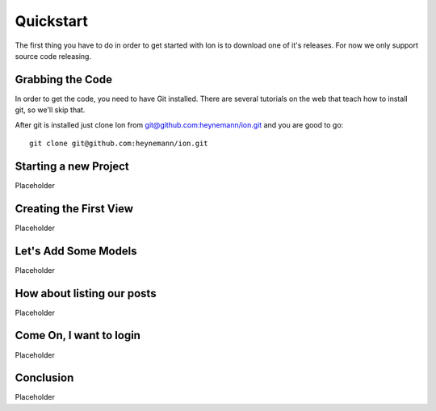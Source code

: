 Quickstart
==========

The first thing you have to do in order to get started with Ion is to download one of it's releases. For now we only support source code releasing.

Grabbing the Code
-----------------

In order to get the code, you need to have Git installed. There are several tutorials on the web that teach how to install git, so we'll skip that.

After git is installed just clone Ion from `git@github.com:heynemann/ion.git <git@github.com:heynemann/ion.git>`_ and you are good to go::

    git clone git@github.com:heynemann/ion.git

Starting a new Project
----------------------

Placeholder

Creating the First View
-----------------------

Placeholder

Let's Add Some Models
---------------------

Placeholder

How about listing our posts
---------------------------

Placeholder

Come On, I want to login
------------------------

Placeholder

Conclusion
----------

Placeholder

